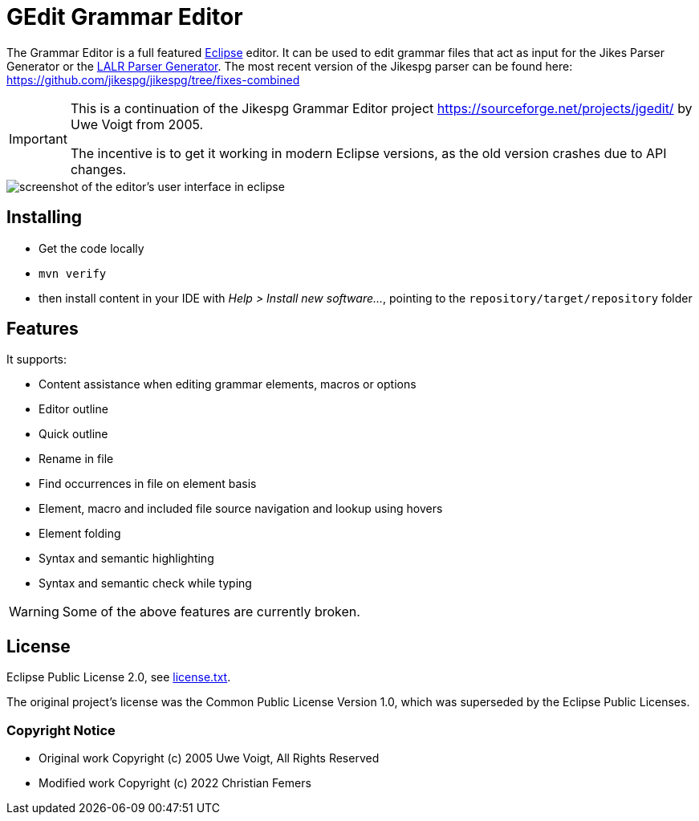 = GEdit Grammar Editor

The Grammar Editor is a full featured link:https://www.eclipse.org[Eclipse] editor.
It can be used to edit grammar files that act as input for the Jikes Parser
Generator or the link:https://sourceforge.net/projects/lpg/[LALR Parser Generator].
The most recent version of the Jikespg parser can be found here:
https://github.com/jikespg/jikespg/tree/fixes-combined

[IMPORTANT]
====
This is a continuation of the Jikespg Grammar Editor project
https://sourceforge.net/projects/jgedit/ by Uwe Voigt from 2005.

The incentive is to get it working in modern Eclipse versions,
as the old version crashes due to API changes.
====

[centered]
image::docs/example.png[screenshot of the editor's user interface in eclipse,align="center"]

== Installing

* Get the code locally
* `mvn verify`
* then install content in your IDE with _Help > Install new software..._, pointing to the `repository/target/repository` folder

== Features

It supports:

* Content assistance when editing grammar elements, macros or options
* Editor outline
* Quick outline
* Rename in file
* Find occurrences in file on element basis
* Element, macro and included file source navigation and lookup using hovers
* Element folding
* Syntax and semantic highlighting
* Syntax and semantic check while typing

[WARNING]
====
Some of the above features are currently broken.
====

== License

Eclipse Public License 2.0, see link:license.txt[license.txt].

The original project's license was the Common Public License Version 1.0,
which was superseded by the Eclipse Public Licenses.

=== Copyright Notice

* Original work Copyright (c) 2005 Uwe Voigt, All Rights Reserved
* Modified work Copyright (c) 2022 Christian Femers
